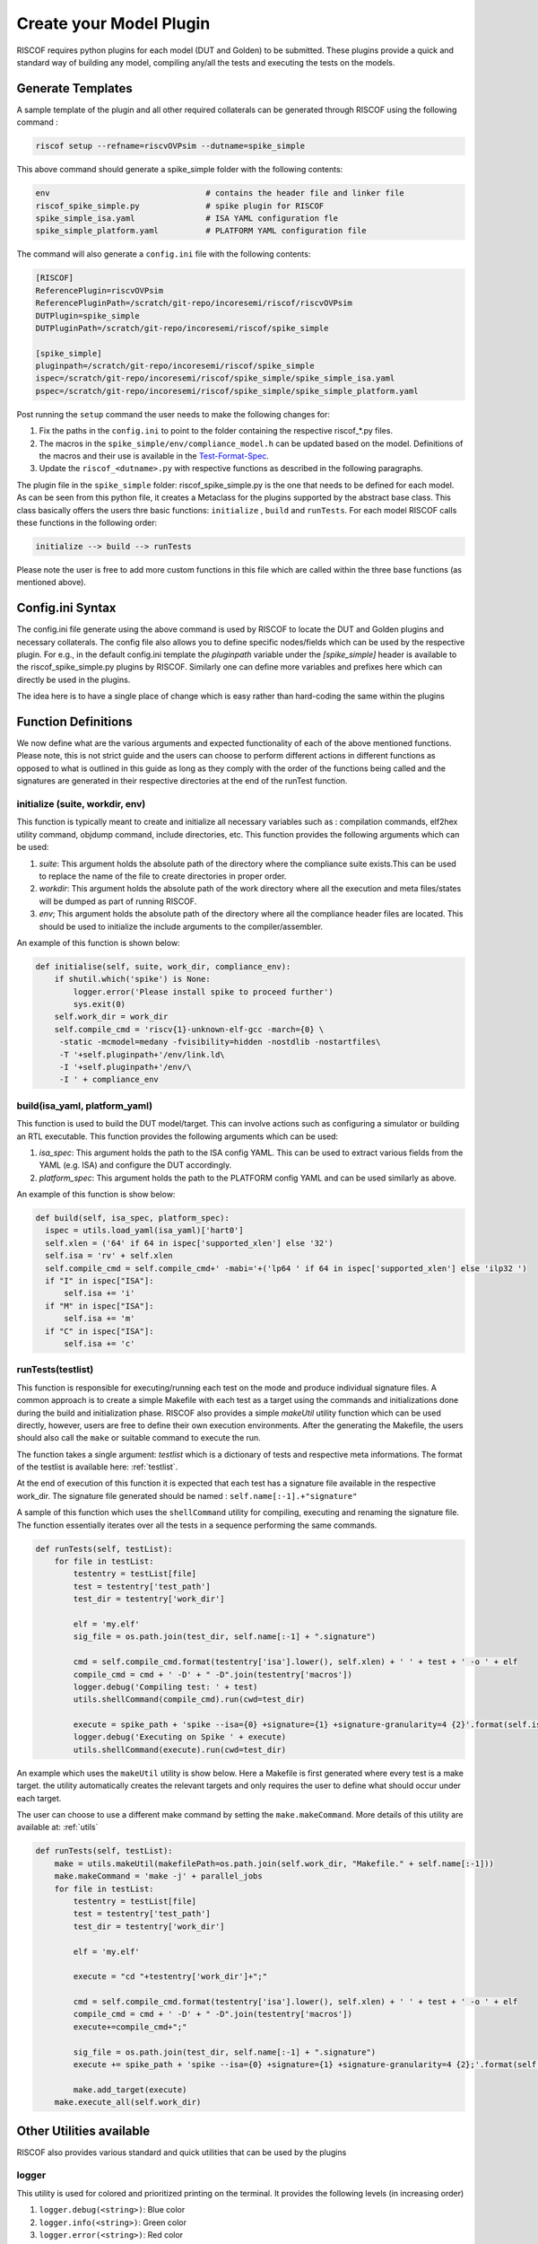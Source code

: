 .. _plugins:

########################
Create your Model Plugin
########################

RISCOF requires python plugins for each model (DUT and Golden) to be submitted. These plugins
provide a quick and standard way of building any model, compiling any/all the tests and
executing the tests on the models. 

Generate Templates
==================

A sample template of the plugin and all other required collaterals can be generated through RISCOF
using the following command :

.. code-block:: bash

  riscof setup --refname=riscvOVPsim --dutname=spike_simple

This above command should generate a spike_simple folder with the following contents:

.. code-block:: bash

  env                                 # contains the header file and linker file   
  riscof_spike_simple.py              # spike plugin for RISCOF
  spike_simple_isa.yaml               # ISA YAML configuration fle
  spike_simple_platform.yaml          # PLATFORM YAML configuration file

The command will also generate a ``config.ini`` file with the following contents:

.. code-block:: bash

  [RISCOF]
  ReferencePlugin=riscvOVPsim
  ReferencePluginPath=/scratch/git-repo/incoresemi/riscof/riscvOVPsim
  DUTPlugin=spike_simple
  DUTPluginPath=/scratch/git-repo/incoresemi/riscof/spike_simple
  
  [spike_simple]
  pluginpath=/scratch/git-repo/incoresemi/riscof/spike_simple
  ispec=/scratch/git-repo/incoresemi/riscof/spike_simple/spike_simple_isa.yaml                                 
  pspec=/scratch/git-repo/incoresemi/riscof/spike_simple/spike_simple_platform.yaml

Post running the ``setup`` command the user needs to make the following changes for:

1. Fix the paths in the ``config.ini`` to point to the folder containing the respective riscof_*.py files.
2. The macros in the ``spike_simple/env/compliance_model.h`` can be updated based on the model. Definitions of
   the macros and their use is available in the `Test-Format-Spec <https://github.com/allenjbaum/riscv-compliance/blob/master/spec/TestFormatSpec.pdf>`_.
3. Update the ``riscof_<dutname>.py`` with respective functions as described in the following 
   paragraphs.

The plugin file in the ``spike_simple`` folder: riscof_spike_simple.py is the one that needs to be
defined for each model. As can be seen from this python file, it creates a Metaclass for the plugins 
supported by the abstract base class. This class basically offers the users thre basic 
functions: ``initialize`` , ``build`` and ``runTests``. For each model RISCOF calls these functions in the following order:

.. code-block:: bash

  initialize --> build --> runTests

Please note the user is free to add more custom functions in this file which are called within the
three base functions (as mentioned above).

Config.ini Syntax
=================

The config.ini file generate using the above command is used by RISCOF to locate the DUT and Golden
plugins and necessary collaterals. The config file also allows you to define specific nodes/fields
which can be used by the respective plugin. For e.g., in the default config.ini template the
`pluginpath` variable under the `[spike_simple]` header is available to the riscof_spike_simple.py
plugins by RISCOF. Similarly one can define more variables and prefixes here which can directly be
used in the plugins. 

The idea here is to have a single place of change which is easy rather than hard-coding the same
within the plugins

Function Definitions
====================

We now define what are the various arguments and expected functionality of each of the above
mentioned functions. Please note, this is not strict guide and the users can choose to perform
different actions in different functions as opposed to what is outlined in this guide as long as
they comply with the order of the functions being called and the signatures are generated in their respective directories at the end of the runTest function.

initialize (suite, workdir, env)
--------------------------------

This function is typically meant to create and initialize all necessary variables such as :
compilation commands, elf2hex utility command, objdump command, include directories, etc.
This function provides the following arguments which can be used:

1. `suite`: This argument holds the absolute path of the directory where the compliance suite
   exists.This can be used to replace the name of the file to create directories in proper order.
2. `workdir`: This argument holds the absolute path of the work directory where all the execution
   and meta files/states will be dumped as part of running RISCOF.
3. `env`; This argument holds the absolute path of the directory where all the compliance header
   files are located. This should be used to initialize the include arguments to the
   compiler/assembler.

An example of this function is shown below:

.. code-block:: python

  def initialise(self, suite, work_dir, compliance_env):
      if shutil.which('spike') is None:
          logger.error('Please install spike to proceed further')
          sys.exit(0)
      self.work_dir = work_dir
      self.compile_cmd = 'riscv{1}-unknown-elf-gcc -march={0} \
       -static -mcmodel=medany -fvisibility=hidden -nostdlib -nostartfiles\
       -T '+self.pluginpath+'/env/link.ld\
       -I '+self.pluginpath+'/env/\
       -I ' + compliance_env

build(isa_yaml, platform_yaml)
------------------------------
This function is used to build the DUT model/target. This can involve actions such as configuring a
simulator or building an RTL executable. This function provides the following arguments which can be
used:

1. `isa_spec`: This argument holds the path to the ISA config YAML. This can be used to extract
   various fields from the YAML (e.g. ISA) and configure the DUT accordingly.
2. `platform_spec`: This argument holds the path to the PLATFORM config YAML and can be used
   similarly as above.

An example of this function is show below:

.. code-block:: python

  def build(self, isa_spec, platform_spec):
    ispec = utils.load_yaml(isa_yaml)['hart0']
    self.xlen = ('64' if 64 in ispec['supported_xlen'] else '32')
    self.isa = 'rv' + self.xlen
    self.compile_cmd = self.compile_cmd+' -mabi='+('lp64 ' if 64 in ispec['supported_xlen'] else 'ilp32 ')
    if "I" in ispec["ISA"]:
        self.isa += 'i'
    if "M" in ispec["ISA"]:
        self.isa += 'm'
    if "C" in ispec["ISA"]:
        self.isa += 'c'

runTests(testlist)
------------------

This function is responsible for executing/running each test on the mode and produce individual
signature files. A common approach is to create a simple Makefile with each test as a target using
the commands and initializations done during the build and initialization phase. RISCOF also
provides a simple `makeUtil` utility function which can be used directly, however, users are free to
define their own execution environments. After the generating the Makefile, the users should also
call the ``make`` or suitable command to execute the run.

The function takes a single argument: `testlist` which is a dictionary of tests and respective meta
informations. The format of the testlist is available here: :ref:`testlist`.

At the end of execution of this function it is expected that each test has a signature file available 
in the respective work_dir. The signature file generated should be named : ``self.name[:-1].+"signature"``

A sample of this function which uses the ``shellCommand`` utility for compiling, executing and
renaming the signature file. The function essentially iterates over all the tests in a sequence
performing the same commands.


.. code-block:: python

    def runTests(self, testList):
        for file in testList:
            testentry = testList[file]
            test = testentry['test_path']
            test_dir = testentry['work_dir']

            elf = 'my.elf'
            sig_file = os.path.join(test_dir, self.name[:-1] + ".signature")

            cmd = self.compile_cmd.format(testentry['isa'].lower(), self.xlen) + ' ' + test + ' -o ' + elf
            compile_cmd = cmd + ' -D' + " -D".join(testentry['macros'])
            logger.debug('Compiling test: ' + test)
            utils.shellCommand(compile_cmd).run(cwd=test_dir)

            execute = spike_path + 'spike --isa={0} +signature={1} +signature-granularity=4 {2}'.format(self.isa, sig_file, elf)
            logger.debug('Executing on Spike ' + execute)
            utils.shellCommand(execute).run(cwd=test_dir)

An example which uses the ``makeUtil`` utility is show below. Here a Makefile is first generated
where every test is a make target. the utility automatically creates the relevant targets and only
requires the user to define what should occur under each target.

The user can choose to use a different make command by setting
the ``make.makeCommand``. More details of this utility are available at: :ref:`utils`

.. code-block:: bash

  def runTests(self, testList):
      make = utils.makeUtil(makefilePath=os.path.join(self.work_dir, "Makefile." + self.name[:-1]))
      make.makeCommand = 'make -j' + parallel_jobs
      for file in testList:
          testentry = testList[file]
          test = testentry['test_path']
          test_dir = testentry['work_dir']

          elf = 'my.elf'

          execute = "cd "+testentry['work_dir']+";"

          cmd = self.compile_cmd.format(testentry['isa'].lower(), self.xlen) + ' ' + test + ' -o ' + elf
          compile_cmd = cmd + ' -D' + " -D".join(testentry['macros'])
          execute+=compile_cmd+";"

          sig_file = os.path.join(test_dir, self.name[:-1] + ".signature")
          execute += spike_path + 'spike --isa={0} +signature={1} +signature-granularity=4 {2};'.format(self.isa, sig_file, elf)

          make.add_target(execute)
      make.execute_all(self.work_dir)

Other Utilities available
=========================

RISCOF also provides various standard and quick utilities that can be used by the plugins

logger
------

This utility is used for colored and prioritized printing on the terminal. It provides the following
levels (in increasing order)

1. ``logger.debug(<string>)``: Blue color
2. ``logger.info(<string>)``: Green color
3. ``logger.error(<string>)``: Red color

Usage:

.. code-block:: python

  logger.debug('Performing Compile')

Other utilities
---------------

More utilities like makeUtil and shellcommand execution are available to the users. Details can be
found here: :ref:`utils`
